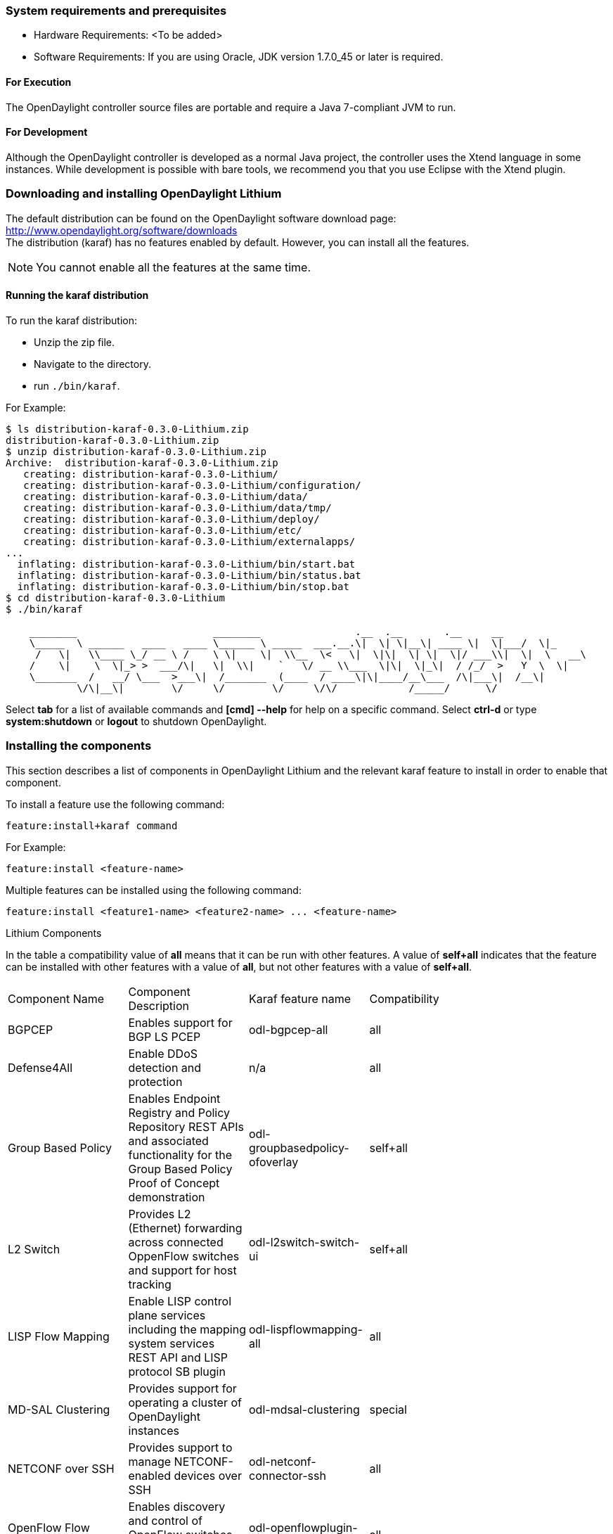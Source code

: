 === System requirements and prerequisites
* Hardware Requirements: <To be added>
* Software Requirements:
If you are using Oracle, JDK version 1.7.0_45 or later is required.

==== For Execution
The OpenDaylight controller source files are portable and require a Java 7-compliant JVM to run.

==== For Development
Although the OpenDaylight controller is developed as a normal Java project, the controller uses the Xtend language in some instances. While development is possible with bare tools,
we recommend you that you use Eclipse with the Xtend plugin.

=== Downloading and installing OpenDaylight Lithium
The default distribution can be found on the OpenDaylight software download page:
http://www.opendaylight.org/software/downloads   +
The distribution (karaf) has no features enabled by default. However, you can install all the features.

NOTE: You cannot enable all the features at the same time.

==== Running the karaf distribution 
To run the karaf distribution:

* Unzip the zip file.
* Navigate to the directory.
* run `./bin/karaf`.

For Example:

----
$ ls distribution-karaf-0.3.0-Lithium.zip 
distribution-karaf-0.3.0-Lithium.zip
$ unzip distribution-karaf-0.3.0-Lithium.zip 
Archive:  distribution-karaf-0.3.0-Lithium.zip
   creating: distribution-karaf-0.3.0-Lithium/
   creating: distribution-karaf-0.3.0-Lithium/configuration/
   creating: distribution-karaf-0.3.0-Lithium/data/
   creating: distribution-karaf-0.3.0-Lithium/data/tmp/
   creating: distribution-karaf-0.3.0-Lithium/deploy/
   creating: distribution-karaf-0.3.0-Lithium/etc/
   creating: distribution-karaf-0.3.0-Lithium/externalapps/
...
  inflating: distribution-karaf-0.3.0-Lithium/bin/start.bat  
  inflating: distribution-karaf-0.3.0-Lithium/bin/status.bat  
  inflating: distribution-karaf-0.3.0-Lithium/bin/stop.bat
$ cd distribution-karaf-0.3.0-Lithium
$ ./bin/karaf 

    ________                       ________                .__  .__       .__     __       
    \_____  \ ______   ____   ____ \______ \ _____  ___.__.\|  \| \|__\| ____ \|  \|___/  \|_     
     /   \|   \\____ \_/ __ \ /    \ \|    \|  \\__  \<   \|  \|\|  \| \|  \|/ ___\\|  \|  \   __\    
    /    \|    \  \|_> >  ___/\|   \|  \\|    `   \/ __ \\___  \|\|  \|_\|  / /_/  >   Y  \  \|      
    \_______  /   __/ \___  >___\|  /_______  (____  / ____\|\|____/__\___  /\|___\|  /__\|      
            \/\|__\|        \/     \/        \/     \/\/            /_____/      \/          


----
Select *tab* for a list of available commands and *[cmd] --help* for help on a specific command.
Select *ctrl-d* or type *system:shutdown* or *logout* to shutdown OpenDaylight.

=== Installing the components
This section describes a list of components in OpenDaylight Lithium and the relevant karaf feature to install in order to enable that component. 

To install a feature use the following command:
-----
feature:install+karaf command
-----
For Example:
-----
feature:install <feature-name>
-----
Multiple features can be installed using the following command:
-----
feature:install <feature1-name> <feature2-name> ... <feature-name>
-----

.Lithium Components
In the table a compatibility value of *all* means that it can be run with other features. A value of *self+all* indicates that the feature can be installed with 
other features with a value of *all*, but not other features with a value of *self+all*.
[width="80%" col=4, header]
|====
| Component Name                   | Component Description | Karaf feature name | Compatibility
| BGPCEP                           | Enables support for BGP LS PCEP | odl-bgpcep-all | all
| Defense4All                      | Enable DDoS detection and protection | n/a | all
| Group Based Policy               | Enables Endpoint Registry and Policy Repository REST APIs and associated functionality for the Group Based Policy Proof of Concept demonstration | odl-groupbasedpolicy-ofoverlay| self+all
| L2 Switch                        | Provides L2 (Ethernet) forwarding across connected OppenFlow switches and support for host tracking | odl-l2switch-switch-ui                | self+all
| LISP Flow Mapping                | Enable LISP control plane services including the mapping system services REST API and LISP protocol SB plugin | odl-lispflowmapping-all               | all
| MD-SAL Clustering                | Provides support for operating a cluster of OpenDaylight instances | odl-mdsal-clustering                  | special
| NETCONF over SSH                 | Provides support to manage NETCONF-enabled devices over SSH | odl-netconf-connector-ssh             | all
| OpenFlow Flow Programming        | Enables discovery and control of OpenFlow switches and the topology between them | odl-openflowplugin-flow-services-ui   | all
| OpenFlow Table Type Patterns     | Allows OpenFlow Table Type Patterns to be manually associated with network elements | odl-ttp-all                          |all
| OVS Management                   | Enables OVS management using OVSDB plugin and its associated OVSDB northbound APIs | odl-ovsdb-all                        | all
| OVSDB OpenStack Neutron          | OpenStack Network Virtualization using OpenDaylight's OVSDB support | odl-ovsdb-openstack                   | all
| Packetcable PCMM                 | Enables flow-based dynamic QoS management of CMTS using in the DOCSIS infrastructure | odl-packetcable-all                   | all
| Plugin to OpenContrail           | Provides OpenStack Neutron support via OpenContrail | odl-plugin2oc                         | self+all
| RESTCONF API Support             | Enables REST API access to the MD-SAL including the data store | odl-restconf                          | all
| SDN Interface                    | Provides support for interaction and sharing of state between (non-clustered) OpenDaylight instances | odl-sdninterfaceapp-all               | all
| Secure Networking Bootstrap      | Defines a SNBI domain and associated white lists of devices to be accommodated to the domain | odl-snbi-all                          | all
| Service Flow Chaining (SFC)      | Enables support for applying chains of network services to certain traffic | odl-sfc-all                           | all
| SFC over LISP                    | Supports implementing SFC using LISP | odl-sfclisp                           | all
| SFC over L2                      | Supports implementing SFC using Layer 2 forwarding | odl-sfcofl2                           | all
| SFC over VXLAN                   | Supports implementing SFC using VXLAN via OVSDB | odl-ovsdb-ovssfc                      | self+all
| SNMP4SDN                         | Enables monitoring and control of network elements via SNMP | odl-snmp4sdn-all                      | all
| VTN Manager                      | Enables Virtual Tenant Network support including support for OpenStack Neutron | odl-vtn-manager-all                   | self+all
|====

=== Verifying your installation
To verify your install start the controller. If the controller console comes up, and that means that your controller is up and running.  

=== Downloading mininet
Mininet downloads are available at: http://mininet.org .
The OVS version must be 2.1 or earlier.

=== Installing mininet
The instructions for installation are available at: http://mininet.org .

=== Verifying mininet installation
To verify your mininet installation run the following command:
`test=pingall`

[source,python]
odluser@odl-vm:~\$ sudo mn --test=pingall
*** Creating network
*** Adding controller
*** Adding hosts:
h1 h2 
*** Adding switches:
s1 
*** Adding links:
(h1, s1) (h2, s1) 
*** Configuring hosts
h1 h2 
*** Starting controller
*** Starting 1 switches
s1 OVSswitch opts:  
*** Ping: testing ping reachability
h1 -> h2 
h2 -> h1 
*** Results: 0% dropped (2/2 received)
*** Stopping 1 switches
s1 ..
*** Stopping 2 hosts
h1 h2 
*** Stopping 1 controllers
c0 
*** Done
completed in 0.541 seconds

=== Installing support for REST APIs
Most components that offer REST APIs will automatically load the RESTCONF API Support
component, but if for whatever reason they seem to be missing, you can activate this
support by installing the `odl-restconf` feature.

=== Making RESTCONF calls
RESTCONF is a protocol that provides a programmatic interface over HTTP to access data that is defined in a YANG model and stored in data stores defined in the NETCONF protocol.
RESTCONF protocol is implemented in `sal-rest-connector` artifact that is packed with the karaf bundle. 
For more information on the RESTCONF protocol, refer to http://tools.ietf.org/html/draft-bierman-netconf-restconf-02

RESTCONF allows access to datastores in the controller. 
The datastores available are:

* config - contains data inserted using controller
* operational - contains other data

=== Installing the DLUX web interface
The OpenDaylight web interface; DLUX, draws information from the OpenFlow flow programming and L2 Switch components to display information about the topology of the network, 
flow statistics, host locations. DLUX is automatically installed when either of the components are installed.

==== Installing support for REST APIs
Most components that offer REST APIs automatically loads the RESTCONF API support component. If the REST APIs are missing, 
you can activate the support by installing the +odl-restconf+ feature.

==== Installing MD-SAL clustering
The MD-SAL clustering feature has "special" compatibility criteria. You *must* installed clustering, before other features are installed. 
To install clustering, run the following command on the Karaf CLI console:
----
feature:install odl-mdsal-clustering
----
==== Karaf features list
To find the complete list of karaf features, run the following command:
----
feature:list
----
To list the installed karaf features, run the following command:
----
feature:list -i
----
=== Project specific installation instructions
The Defense4All and Yang tools projects provide project-specific installation instructions here. 
Other projects can either be installed by simply installing the appropriate Karaf features or, in some cases, further instructions can be found in the _User Guide_ or the _Developer Guide_.

